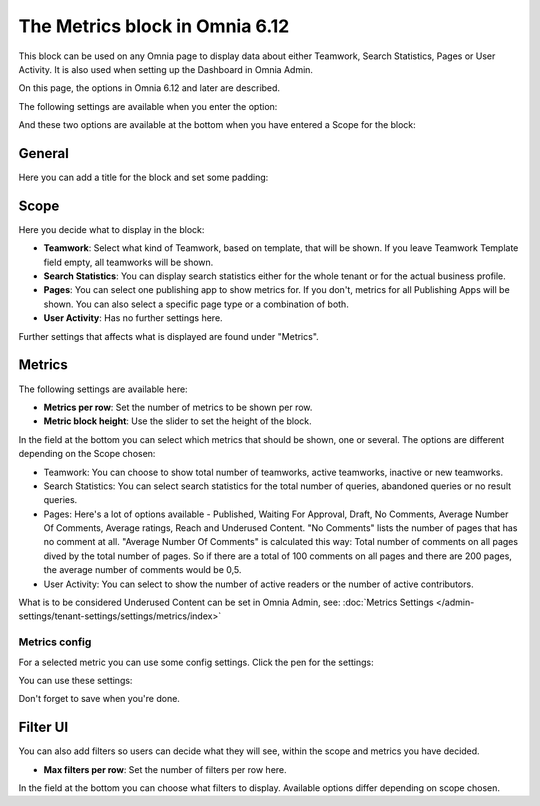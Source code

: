 The Metrics block in Omnia 6.12
===================================

This block can be used on any Omnia page to display data about either Teamwork, Search Statistics, Pages or User Activity. It is also used when setting up the Dashboard in Omnia Admin. 

On this page, the options in Omnia 6.12 and later are described.

The following settings are available when you enter the option:

.. image:: metrics-block-settings.png

And these two options are available at the bottom when you have entered a Scope for the block:

.. image:: metrics-block-settings-more.png

General
********
Here you can add a title for the block and set some padding:

.. image:: metrics-block-settings-general.png

Scope
******
Here you decide what to display in the block:

.. image:: metrics-block-settings-scope.png

+ **Teamwork**: Select what kind of Teamwork, based on template, that will be shown. If you leave Teamwork Template field empty, all teamworks will be shown. 
+ **Search Statistics**: You can display search statistics either for the whole tenant or for the actual business profile.
+ **Pages**: You can select one publishing app to show metrics for. If you don't, metrics for all Publishing Apps will be shown. You can also select a specific page type or a combination of both.
+ **User Activity**: Has no further settings here. 

Further settings that affects what is displayed are found under "Metrics".

Metrics
*********
The following settings are available here:

.. image:: metrics-block-settings-metrics.png

+ **Metrics per row**: Set the number of metrics to be shown per row.
+ **Metric block height**: Use the slider to set the height of the block.

In the field at the bottom you can select which metrics that should be shown, one or several. The options are different depending on the Scope chosen:

+ Teamwork: You can choose to show total number of teamworks, active teamworks, inactive or new teamworks. 
+ Search Statistics: You can select search statistics for the total number of queries, abandoned queries or no result queries.
+ Pages: Here's a lot of options available - Published, Waiting For Approval, Draft, No Comments, Average Number Of Comments, Average ratings, Reach and Underused Content. "No Comments" lists the number of pages that has no comment at all. "Average Number Of Comments" is calculated this way: Total number of comments on all pages dived by the total number of pages. So if there are a total of 100 comments on all pages and there are 200 pages, the average number of comments would be 0,5.
+ User Activity: You can select to show the number of active readers or the number of active contributors.

What is to be considered Underused Content can be set in Omnia Admin, see: :doc:`Metrics Settings </admin-settings/tenant-settings/settings/metrics/index>`

Metrics config
-----------------
For a selected metric you can use some config settings. Click the pen for the settings:

.. image:: metrics-config-click.png

You can use these settings:

.. image:: metrics-config-settings.png

Don't forget to save when you're done.

Filter UI
************
You can also add filters so users can decide what they will see, within the scope and metrics you have decided.

.. image:: metrics-block-settings-filter.png

+ **Max filters per row**: Set the number of filters per row here.

In the field at the bottom you can choose what filters to display. Available options differ depending on scope chosen.

